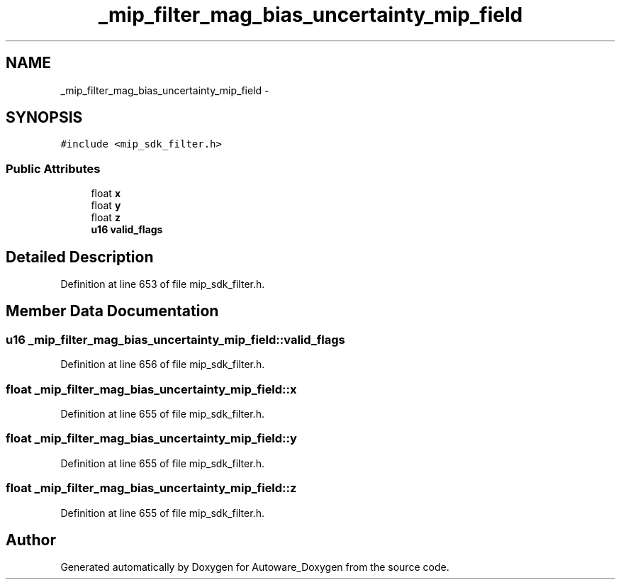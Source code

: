 .TH "_mip_filter_mag_bias_uncertainty_mip_field" 3 "Fri May 22 2020" "Autoware_Doxygen" \" -*- nroff -*-
.ad l
.nh
.SH NAME
_mip_filter_mag_bias_uncertainty_mip_field \- 
.SH SYNOPSIS
.br
.PP
.PP
\fC#include <mip_sdk_filter\&.h>\fP
.SS "Public Attributes"

.in +1c
.ti -1c
.RI "float \fBx\fP"
.br
.ti -1c
.RI "float \fBy\fP"
.br
.ti -1c
.RI "float \fBz\fP"
.br
.ti -1c
.RI "\fBu16\fP \fBvalid_flags\fP"
.br
.in -1c
.SH "Detailed Description"
.PP 
Definition at line 653 of file mip_sdk_filter\&.h\&.
.SH "Member Data Documentation"
.PP 
.SS "\fBu16\fP _mip_filter_mag_bias_uncertainty_mip_field::valid_flags"

.PP
Definition at line 656 of file mip_sdk_filter\&.h\&.
.SS "float _mip_filter_mag_bias_uncertainty_mip_field::x"

.PP
Definition at line 655 of file mip_sdk_filter\&.h\&.
.SS "float _mip_filter_mag_bias_uncertainty_mip_field::y"

.PP
Definition at line 655 of file mip_sdk_filter\&.h\&.
.SS "float _mip_filter_mag_bias_uncertainty_mip_field::z"

.PP
Definition at line 655 of file mip_sdk_filter\&.h\&.

.SH "Author"
.PP 
Generated automatically by Doxygen for Autoware_Doxygen from the source code\&.
